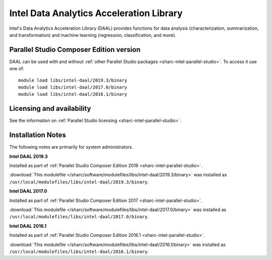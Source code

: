 .. _sharc-intel-daal:

Intel Data Analytics Acceleration Library 
=========================================

Intel's Data Analytics Acceleration Library (DAAL) provides functions for data analysis (characterization, summarization, and transformation) and machine learning (regression, classification, and more).

Parallel Studio Composer Edition version
----------------------------------------

DAAL can be used with and without :ref:`other Parallel Studio packages <sharc-intel-parallel-studio>`.
To access it use one of: ::

        module load libs/intel-daal/2019.3/binary
        module load libs/intel-daal/2017.0/binary
        module load libs/intel-daal/2016.1/binary

Licensing and availability
--------------------------

See the information on :ref:`Parallel Studio licensing <sharc-intel-parallel-studio>`.

Installation Notes
------------------

The following notes are primarily for system administrators.

**Intel DAAL 2019.3**

Installed as part of :ref:`Parallel Studio Composer Edition 2019 <sharc-intel-parallel-studio>`.

:download:`This modulefile </sharc/software/modulefiles/libs/intel-daal/2019.3/binary>` was installed as ``/usr/local/modulefiles/libs/intel-daal/2019.3/binary``.

**Intel DAAL 2017.0**

Installed as part of :ref:`Parallel Studio Composer Edition 2017 <sharc-intel-parallel-studio>`.

:download:`This modulefile </sharc/software/modulefiles/libs/intel-daal/2017.0/binary>` was installed as ``/usr/local/modulefiles/libs/intel-daal/2017.0/binary``.

**Intel DAAL 2016.1**

Installed as part of :ref:`Parallel Studio Composer Edition 2016.1 <sharc-intel-parallel-studio>`.

:download:`This modulefile </sharc/software/modulefiles/libs/intel-daal/2016.1/binary>` was installed as ``/usr/local/modulefiles/libs/intel-daal/2016.1/binary``.
